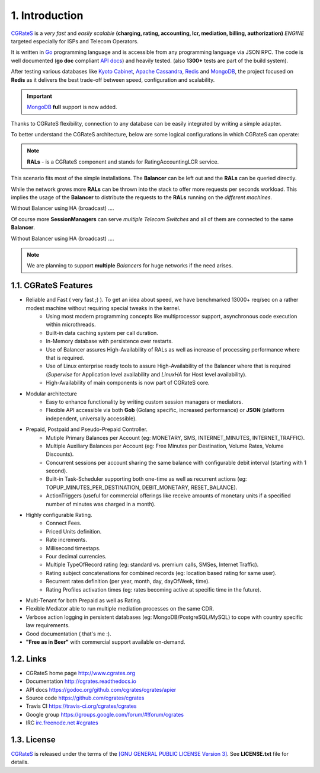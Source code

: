 1. Introduction
===============

`CGRateS`_ is a *very fast* and *easily scalable* **(charging, rating, accounting, lcr, mediation, billing, authorization)** *ENGINE* targeted especially for ISPs and Telecom Operators.

It is written in `Go`_ programming language and is accessible from any programming language via JSON RPC. 
The code is well documented (**go doc** compliant `API docs`_) and heavily tested. (also **1300+** tests are part of the build system).

After testing various databases like `Kyoto Cabinet`_, `Apache Cassandra`_, `Redis`_ and `MongoDB`_, 
the project focused on **Redis** as it delivers the best trade-off between speed, configuration and scalability. 

.. important:: `MongoDB`_ **full** support is now added.

Thanks to CGRateS flexibility, connection to any database can be easily integrated by writing a simple adapter.

.. _CGRateS: http://cgrates.org
.. _Go: http://golang.org
.. _kyoto cabinet: http://fallabs.com/kyotocabinet
.. _apache cassandra: http://cassandra.apache.org
.. _redis: http://redis.io
.. _mongodb: http://www.mongodb.org
.. _api docs: https://godoc.org/github.com/cgrates/cgrates/apier

To better understand the CGRateS architecture, below are some logical configurations in which CGRateS can operate:

.. note::  **RALs** - is a CGRateS component and stands for RatingAccountingLCR service.

.. image::  images/Simple.png
This scenario fits most of the simple installations. The **Balancer** can be left out and the **RALs** can be queried directly.

.. image::  images/Normal.png
While the network grows more **RALs** can be thrown into the stack to offer more requests per seconds workload. 
This implies the usage of the **Balancer** to distribute the requests to the **RALs** running on the *different machines*.

.. image::  images/Normal_ha.png
Without Balancer using HA (broadcast) .... 

.. image::  images/Complicated.png
Of course more **SessionManagers** can serve *multiple Telecom Switches* and all of them are connected to the same **Balancer**. 

.. image::  images/Complicated_ha.png
Without Balancer using HA (broadcast) ....

.. note:: We are planning to support **multiple** *Balancers* for huge networks if the need arises.


1.1. CGRateS Features
---------------------

- Reliable and Fast ( very fast ;) ). To get an idea about speed, we have benchmarked 13000+ req/sec on a rather modest machine without requiring special tweaks in the kernel.
   - Using most modern programming concepts like multiprocessor support, asynchronous code execution within microthreads.
   - Built-in data caching system per call duration.
   - In-Memory database with persistence over restarts.
   - Use of Balancer assures High-Availability of RALs as well as increase of processing performance where that is required.
   - Use of Linux enterprise ready tools to assure High-Availability of the Balancer where that is required (*Supervise* for Application level availability and *LinuxHA* for Host level availability).
   - High-Availability of main components is now part of CGRateS core. 
   
- Modular architecture
    - Easy to enhance functionality by writing custom session managers or mediators.
    - Flexible API accessible via both **Gob** (Golang specific, increased performance) or **JSON** (platform independent, universally accessible).

- Prepaid, Postpaid and Pseudo-Prepaid Controller.
    - Mutiple Primary Balances per Account (eg: MONETARY, SMS, INTERNET_MINUTES, INTERNET_TRAFFIC).
    - Multiple Auxiliary Balances per Account (eg: Free Minutes per Destination,  Volume Rates, Volume Discounts).
    - Concurrent sessions per account sharing the same balance with configurable debit interval (starting with 1 second).
    - Built-in Task-Scheduler supporting both one-time as well as recurrent actions (eg: TOPUP_MINUTES_PER_DESTINATION, DEBIT_MONETARY, RESET_BALANCE).
    - ActionTriggers (useful for commercial offerings like receive amounts of monetary units if a specified number of minutes was charged in a month).

- Highly configurable Rating.
    - Connect Fees.
    - Priced Units definition.
    - Rate increments.
    - Millisecond timestaps.
    - Four decimal currencies.
    - Multiple TypeOfRecord rating (eg: standard vs. premium calls, SMSes, Internet Traffic).
    - Rating subject concatenations for combined records (eg: location based rating for same user).
    - Recurrent rates definition (per year, month, day, dayOfWeek, time).
    - Rating Profiles activation times (eg: rates becoming active at specific time in the future).

- Multi-Tenant for both Prepaid as well as Rating.

- Flexible Mediator able to run multiple mediation processes on the same CDR.

- Verbose action logging in persistent databases (eg: MongoDB/PostgreSQL/MySQL) to cope with country specific law requirements.

- Good documentation ( that's me :).

- **"Free as in Beer"** with commercial support available on-demand.


1.2. Links
----------

- CGRateS home page `<http://www.cgrates.org>`_
- Documentation `<http://cgrates.readthedocs.io>`_
- API docs `<https://godoc.org/github.com/cgrates/cgrates/apier>`_
- Source code `<https://github.com/cgrates/cgrates>`_
- Travis CI `<https://travis-ci.org/cgrates/cgrates>`_
- Google group `<https://groups.google.com/forum/#!forum/cgrates>`_
- IRC `irc.freenode.net #cgrates <http://webchat.freenode.net/?randomnick=1&channels=#cgrates>`_

1.3. License
------------

`CGRateS`_ is released under the terms of the `[GNU GENERAL PUBLIC LICENSE Version 3] <http://www.gnu.org/licenses/gpl-3.0.en.html>`_. See **LICENSE.txt** file for details.

